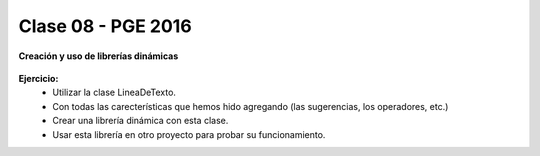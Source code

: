 .. -*- coding: utf-8 -*-

.. _rcs_subversion:

Clase 08 - PGE 2016
===================

**Creación y uso de librerías dinámicas**

.. figure:: images/clase08/librerias.png

.. figure:: images/clase08/librerias01.png

.. figure:: images/clase08/librerias02.png

.. figure:: images/clase08/librerias03.png

**Ejercicio:**
	- Utilizar la clase LineaDeTexto.
	- Con todas las carecterísticas que hemos hido agregando (las sugerencias, los operadores, etc.)
	- Crear una librería dinámica con esta clase.
	- Usar esta librería en otro proyecto para probar su funcionamiento.




